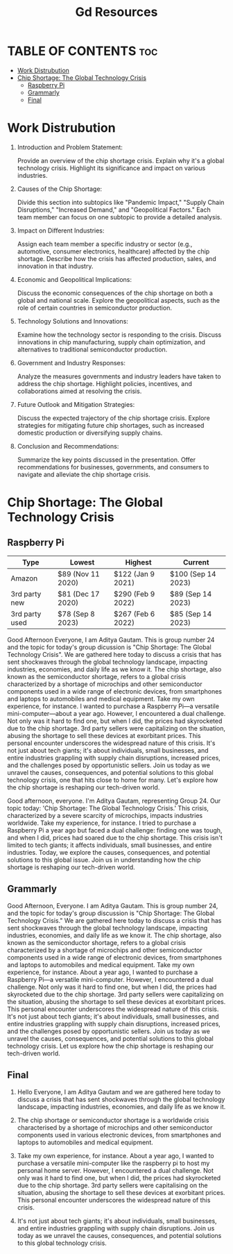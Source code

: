 #+title: Gd Resources

* TABLE OF CONTENTS :toc:
- [[#work-distrubution][Work Distrubution]]
- [[#chip-shortage-the-global-technology-crisis][Chip Shortage: The Global Technology Crisis]]
  - [[#raspberry-pi][Raspberry Pi]]
  - [[#grammarly][Grammarly]]
  - [[#final][Final]]

* Work Distrubution

1) Introduction and Problem Statement:

    Provide an overview of the chip shortage crisis.
    Explain why it's a global technology crisis.
    Highlight its significance and impact on various industries.

2) Causes of the Chip Shortage:

    Divide this section into subtopics like "Pandemic Impact," "Supply Chain Disruptions," "Increased Demand," and "Geopolitical Factors."
    Each team member can focus on one subtopic to provide a detailed analysis.

3) Impact on Different Industries:

    Assign each team member a specific industry or sector (e.g., automotive, consumer electronics, healthcare) affected by the chip shortage.
    Describe how the crisis has affected production, sales, and innovation in that industry.

4) Economic and Geopolitical Implications:

    Discuss the economic consequences of the chip shortage on both a global and national scale.
    Explore the geopolitical aspects, such as the role of certain countries in semiconductor production.

5) Technology Solutions and Innovations:

    Examine how the technology sector is responding to the crisis.
    Discuss innovations in chip manufacturing, supply chain optimization, and alternatives to traditional semiconductor production.

6) Government and Industry Responses:

    Analyze the measures governments and industry leaders have taken to address the chip shortage.
    Highlight policies, incentives, and collaborations aimed at resolving the crisis.

7) Future Outlook and Mitigation Strategies:

    Discuss the expected trajectory of the chip shortage crisis.
    Explore strategies for mitigating future chip shortages, such as increased domestic production or diversifying supply chains.

8) Conclusion and Recommendations:

    Summarize the key points discussed in the presentation.
    Offer recommendations for businesses, governments, and consumers to navigate and alleviate the chip shortage crisis.

* Chip Shortage: The Global Technology Crisis

** Raspberry Pi
|----------------+-------------------+-------------------+--------------------|
| Type           | Lowest            | Highest           | Current            |
|----------------+-------------------+-------------------+--------------------|
| Amazon         | $89 (Nov 11 2020) | $122 (Jan 9 2021) | $100 (Sep 14 2023) |
| 3rd party new  | $81 (Dec 17 2020) | $290 (Feb 9 2022) | $89 (Sep 14 2023)  |
| 3rd party used | $78 (Sep 8 2023)  | $267 (Feb 6 2022) | $85 (Sep 14 2023)  |
|----------------+-------------------+-------------------+--------------------|

Good Afternoon Everyone, I am Aditya Gautam. This is group number 24 and the topic for today's group dicussion is "Chip Shortage: The Global Technology Crisis". We are gathered here today to discuss a crisis that has sent shockwaves through the global technology landscape, impacting industries, economies, and daily life as we know it. The chip shortage, also known as the semiconductor shortage, refers to a global crisis characterized by a shortage of microchips and other semiconductor components used in a wide range of electronic devices, from smartphones and laptops to automobiles and medical equipment. Take my own experience, for instance. I wanted to purchase a Raspberry Pi—a versatile mini-computer—about a year ago. However, I encountered a dual challenge. Not only was it hard to find one, but when I did, the prices had skyrocketed due to the chip shortage. 3rd party sellers were capitalizing on the situation, abusing the shortage to sell these devices at exorbitant prices. This personal encounter underscores the widespread nature of this crisis. It's not just about tech giants; it's about individuals, small businesses, and entire industries grappling with supply chain disruptions, increased prices, and the challenges posed by opportunistic sellers. Join us today as we unravel the causes, consequences, and potential solutions to this global technology crisis, one that hits close to home for many. Let's explore how the chip shortage is reshaping our tech-driven world.

Good afternoon, everyone. I'm Aditya Gautam, representing Group 24. Our topic today: 'Chip Shortage: The Global Technology Crisis.' This crisis, characterized by a severe scarcity of microchips, impacts industries worldwide. Take my experience, for instance. I tried to purchase a Raspberry Pi a year ago but faced a dual challenge: finding one was tough, and when I did, prices had soared due to the chip shortage. This crisis isn't limited to tech giants; it affects individuals, small businesses, and entire industries. Today, we explore the causes, consequences, and potential solutions to this global issue. Join us in understanding how the chip shortage is reshaping our tech-driven world.

** Grammarly

Good Afternoon, Everyone. I am Aditya Gautam. This is group number 24, and the topic for today's group discussion is "Chip Shortage: The Global Technology Crisis." We are gathered here today to discuss a crisis that has sent shockwaves through the global technology landscape, impacting industries, economies, and daily life as we know it. The chip shortage, also known as the semiconductor shortage, refers to a global crisis characterized by a shortage of microchips and other semiconductor components used in a wide range of electronic devices, from smartphones and laptops to automobiles and medical equipment. Take my own experience, for instance. About a year ago, I wanted to purchase a Raspberry Pi—a versatile mini-computer. However, I encountered a dual challenge. Not only was it hard to find one, but when I did, the prices had skyrocketed due to the chip shortage. 3rd party sellers were capitalizing on the situation, abusing the shortage to sell these devices at exorbitant prices. This personal encounter underscores the widespread nature of this crisis. It's not just about tech giants; it's about individuals, small businesses, and entire industries grappling with supply chain disruptions, increased prices, and the challenges posed by opportunistic sellers. Join us today as we unravel the causes, consequences, and potential solutions to this global technology crisis. Let us explore how the chip shortage is reshaping our tech-driven world.

** Final

1. Hello Everyone, I am Aditya Gautam and we are gathered here today to discuss a crisis that has sent shockwaves through the global technology landscape, impacting industries, economies, and daily life as we know it.

2. The chip shortage or semiconductor shortage is a worldwide crisis characterised by a shortage of microchips and other semiconductor components used in various electronic devices, from smartphones and laptops to automobiles and medical equipment.

3. Take my own experience, for instance. About a year ago, I wanted to purchase a versatile mini-computer like the raspberry pi to host my personal home server. However, I encountered a dual challenge. Not only was it hard to find one, but when I did, the prices had skyrocketed due to the chip shortage. 3rd party sellers were capitalising on the situation, abusing the shortage to sell these devices at exorbitant prices. This personal encounter underscores the widespread nature of this crisis.

4. It's not just about tech giants; it's about individuals, small businesses, and entire industries grappling with supply chain disruptions. Join us today as we unravel the causes, consequences, and potential solutions to this global technology crisis.
